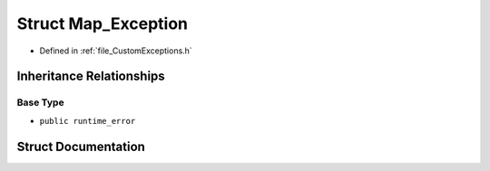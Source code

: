 .. _struct_Map_Exception:

Struct Map_Exception
========================================================================================

- Defined in :ref:`file_CustomExceptions.h`


Inheritance Relationships
----------------------------------------------------------------------------------------

Base Type
****************************************************************************************

- ``public runtime_error``


Struct Documentation
----------------------------------------------------------------------------------------


.. doxygenstruct:: Map_Exception
   :members:
   :protected-members:
   :undoc-members: